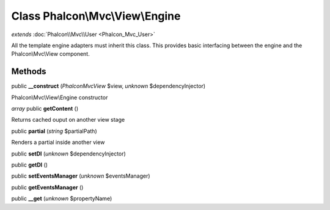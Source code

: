 Class **Phalcon\\Mvc\\View\\Engine**
====================================

*extends* :doc:`Phalcon\\Mvc\\User <Phalcon_Mvc_User>`

All the template engine adapters must inherit this class. This provides basic interfacing between the engine and the Phalcon\\Mvc\\View component.


Methods
---------

public **__construct** (*Phalcon\Mvc\View* $view, *unknown* $dependencyInjector)

Phalcon\\Mvc\\View\\Engine constructor



*array* public **getContent** ()

Returns cached ouput on another view stage



public **partial** (*string* $partialPath)

Renders a partial inside another view



public **setDI** (*unknown* $dependencyInjector)

public **getDI** ()

public **setEventsManager** (*unknown* $eventsManager)

public **getEventsManager** ()

public **__get** (*unknown* $propertyName)

